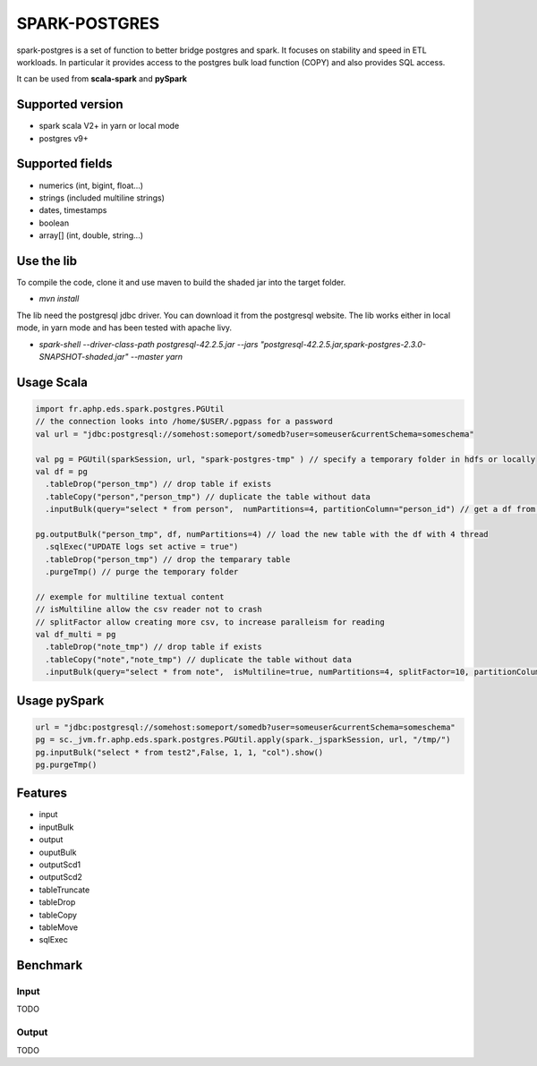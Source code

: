 SPARK-POSTGRES
==============

spark-postgres is a set of function to better bridge postgres and spark. It
focuses on stability and speed in ETL workloads. In particular it provides
access to the postgres bulk load function (COPY) and also provides SQL access.

It can be used from **scala-spark** and **pySpark**


Supported version
+++++++++++++++++
- spark scala V2+ in yarn or local mode
- postgres v9+

Supported fields
++++++++++++++++
- numerics (int, bigint, float...)
- strings (included multiline strings)
- dates, timestamps
- boolean
- array[] (int, double, string...)

Use the lib
+++++++++++

To compile the code, clone it and use maven to build the shaded jar into the target folder.

- `mvn install`

The lib need the postgresql jdbc driver. You can download it from the
postgresql website. The lib works either in local mode, in yarn mode and has
been tested with apache livy.

- `spark-shell --driver-class-path postgresql-42.2.5.jar  --jars "postgresql-42.2.5.jar,spark-postgres-2.3.0-SNAPSHOT-shaded.jar"  --master yarn`

Usage Scala
+++++++++++
.. code-block:: scala
	
	import fr.aphp.eds.spark.postgres.PGUtil
	// the connection looks into /home/$USER/.pgpass for a password
	val url = "jdbc:postgresql://somehost:someport/somedb?user=someuser&currentSchema=someschema"

        val pg = PGUtil(sparkSession, url, "spark-postgres-tmp" ) // specify a temporary folder in hdfs or locally
        val df = pg
          .tableDrop("person_tmp") // drop table if exists
          .tableCopy("person","person_tmp") // duplicate the table without data
          .inputBulk(query="select * from person",  numPartitions=4, partitionColumn="person_id") // get a df from the table

        pg.outputBulk("person_tmp", df, numPartitions=4) // load the new table with the df with 4 thread
          .sqlExec("UPDATE logs set active = true")
          .tableDrop("person_tmp") // drop the temparary table
          .purgeTmp() // purge the temporary folder

	// exemple for multiline textual content
	// isMultiline allow the csv reader not to crash
	// splitFactor allow creating more csv, to increase paralleism for reading
        val df_multi = pg
          .tableDrop("note_tmp") // drop table if exists
          .tableCopy("note","note_tmp") // duplicate the table without data
          .inputBulk(query="select * from note",  isMultiline=true, numPartitions=4, splitFactor=10, partitionColumn="note_id") // get a df from the table

Usage pySpark
+++++++++++++

.. code-block:: python

    url = "jdbc:postgresql://somehost:someport/somedb?user=someuser&currentSchema=someschema"
    pg = sc._jvm.fr.aphp.eds.spark.postgres.PGUtil.apply(spark._jsparkSession, url, "/tmp/")
    pg.inputBulk("select * from test2",False, 1, 1, "col").show()
    pg.purgeTmp()



Features
++++++++

- input
- inputBulk
- output
- ouputBulk
- outputScd1
- outputScd2
- tableTruncate
- tableDrop
- tableCopy
- tableMove
- sqlExec

Benchmark
+++++++++

Input
******
TODO

Output
******
TODO
